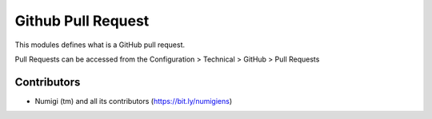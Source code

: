 Github Pull Request
===================

This modules defines what is a GitHub pull request.

Pull Requests can be accessed from the Configuration > Technical > GitHub > Pull Requests

 .. image:: static/description/menu_technical.png

 .. image:: static/description/pull_request_form.png

 .. image:: static/description/pull_request_tree.png



Contributors
------------
* Numigi (tm) and all its contributors (https://bit.ly/numigiens)
